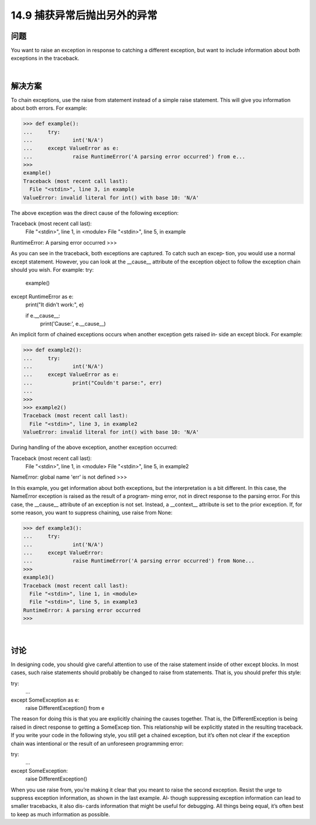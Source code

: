 ==============================
14.9 捕获异常后抛出另外的异常
==============================

----------
问题
----------
You want to raise an exception in response to catching a different exception, but want
to include information about both exceptions in the traceback.

|

----------
解决方案
----------
To chain exceptions, use the raise from statement instead of a simple raise statement.
This will give you information about both errors. For example:

>>> def example():
...     try:
...             int('N/A')
...     except ValueError as e:
...             raise RuntimeError('A parsing error occurred') from e...
>>> 
example()
Traceback (most recent call last):
  File "<stdin>", line 3, in example
ValueError: invalid literal for int() with base 10: 'N/A'

The above exception was the direct cause of the following exception:

Traceback (most recent call last):
  File "<stdin>", line 1, in <module>
  File "<stdin>", line 5, in example
RuntimeError: A parsing error occurred
>>>

As you can see in the traceback, both exceptions are captured. To catch such an excep‐
tion, you would use a normal except statement. However, you can look at the __cause__
attribute of the exception object to follow the exception chain should you wish. For
example:
try:
    example()
except RuntimeError as e:
    print("It didn't work:", e)

    if e.__cause__:
        print('Cause:', e.__cause__)

An implicit form of chained exceptions occurs when another exception gets raised in‐
side an except block. For example:

>>> def example2():
...     try:
...             int('N/A')
...     except ValueError as e:
...             print("Couldn't parse:", err)
...
>>>
>>> example2()
Traceback (most recent call last):
  File "<stdin>", line 3, in example2
ValueError: invalid literal for int() with base 10: 'N/A'

During handling of the above exception, another exception occurred:

Traceback (most recent call last):
  File "<stdin>", line 1, in <module>
  File "<stdin>", line 5, in example2
NameError: global name 'err' is not defined
>>>

In this example, you get information about both exceptions, but the interpretation is a
bit different. In this case, the NameError exception is raised as the result of a program‐
ming error, not in direct response to the parsing error. For this case, the __cause__
attribute of an exception is not set. Instead, a __context__ attribute is set to the prior
exception.
If, for some reason, you want to suppress chaining, use raise from None:

>>> def example3():
...     try:
...             int('N/A')
...     except ValueError:
...             raise RuntimeError('A parsing error occurred') from None...
>>> 
example3()
Traceback (most recent call last):
  File "<stdin>", line 1, in <module>
  File "<stdin>", line 5, in example3
RuntimeError: A parsing error occurred
>>>

|

----------
讨论
----------
In designing code, you should give careful attention to use of the raise statement inside
of  other  except  blocks.  In  most  cases,  such  raise  statements  should  probably  be
changed to raise from statements. That is, you should prefer this style:

try:
   ...
except SomeException as e:
   raise DifferentException() from e

The reason for doing this is that you are explicitly chaining the causes together. That is,
the  DifferentException  is  being  raised  in  direct  response  to  getting  a  SomeExcep
tion. This relationship will be explicitly stated in the resulting traceback.
If you write your code in the following style, you still get a chained exception, but it’s
often not clear if the exception chain was intentional or the result of an unforeseen
programming error:

try:
   ...
except SomeException:
   raise DifferentException()

When you use raise from, you’re making it clear that you meant to raise the second
exception.
Resist the urge to suppress exception information, as shown in the last example. Al‐
though suppressing exception information can lead to smaller tracebacks, it also dis‐
cards information that might be useful for debugging. All things being equal, it’s often
best to keep as much information as possible.
